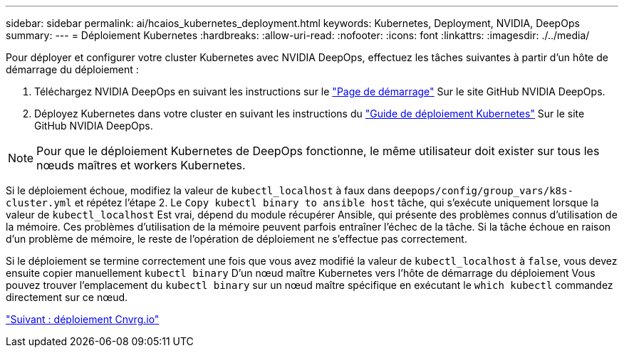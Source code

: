 ---
sidebar: sidebar 
permalink: ai/hcaios_kubernetes_deployment.html 
keywords: Kubernetes, Deployment, NVIDIA, DeepOps 
summary:  
---
= Déploiement Kubernetes
:hardbreaks:
:allow-uri-read: 
:nofooter: 
:icons: font
:linkattrs: 
:imagesdir: ./../media/


[role="lead"]
Pour déployer et configurer votre cluster Kubernetes avec NVIDIA DeepOps, effectuez les tâches suivantes à partir d'un hôte de démarrage du déploiement :

. Téléchargez NVIDIA DeepOps en suivant les instructions sur le https://github.com/NVIDIA/deepops/blob/master/docs/getting-started.md["Page de démarrage"^] Sur le site GitHub NVIDIA DeepOps.
. Déployez Kubernetes dans votre cluster en suivant les instructions du https://github.com/NVIDIA/deepops/blob/master/docs/kubernetes-cluster.md["Guide de déploiement Kubernetes"^] Sur le site GitHub NVIDIA DeepOps.



NOTE: Pour que le déploiement Kubernetes de DeepOps fonctionne, le même utilisateur doit exister sur tous les nœuds maîtres et workers Kubernetes.

Si le déploiement échoue, modifiez la valeur de `kubectl_localhost` à faux dans `deepops/config/group_vars/k8s-cluster.yml` et répétez l'étape 2. Le `Copy kubectl binary to ansible host` tâche, qui s'exécute uniquement lorsque la valeur de `kubectl_localhost` Est vrai, dépend du module récupérer Ansible, qui présente des problèmes connus d'utilisation de la mémoire. Ces problèmes d'utilisation de la mémoire peuvent parfois entraîner l'échec de la tâche. Si la tâche échoue en raison d'un problème de mémoire, le reste de l'opération de déploiement ne s'effectue pas correctement.

Si le déploiement se termine correctement une fois que vous avez modifié la valeur de `kubectl_localhost` à `false`, vous devez ensuite copier manuellement `kubectl binary` D'un nœud maître Kubernetes vers l'hôte de démarrage du déploiement Vous pouvez trouver l'emplacement du `kubectl binary` sur un nœud maître spécifique en exécutant le `which kubectl` commandez directement sur ce nœud.

link:hcaios_cnvrg.io_deployment.html["Suivant : déploiement Cnvrg.io"]
